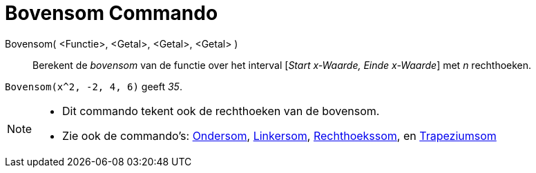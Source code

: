 = Bovensom Commando
:page-en: commands/UpperSum_Command
ifdef::env-github[:imagesdir: /nl/modules/ROOT/assets/images]

Bovensom( <Functie>, <Getal>, <Getal>, <Getal> )::
  Berekent de _bovensom_ van de functie over het interval [_Start x-Waarde, Einde x-Waarde_] met _n_ rechthoeken.

[EXAMPLE]
====

`++Bovensom(x^2, -2, 4, 6)++` geeft _35_.

====

[NOTE]
====

* Dit commando tekent ook de rechthoeken van de bovensom.
* Zie ook de commando's: xref:/commands/Ondersom.adoc[Ondersom], xref:/commands/Linkersom.adoc[Linkersom],
xref:/commands/Rechthoekssom.adoc[Rechthoekssom], en xref:/commands/Trapeziumsom.adoc[Trapeziumsom]
====
